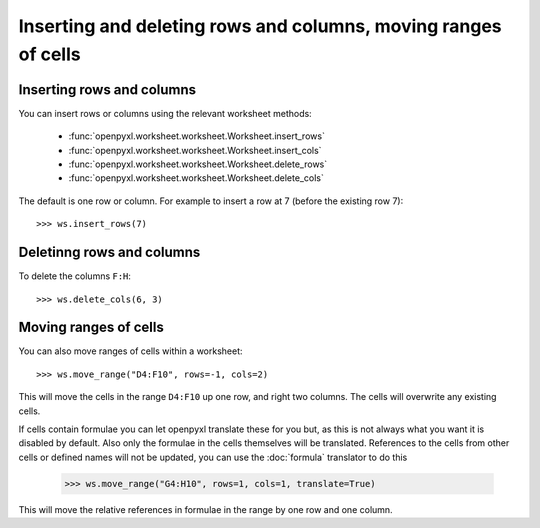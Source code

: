 Inserting and deleting rows and columns, moving ranges of cells
===============================================================


Inserting rows and columns
--------------------------

You can insert rows or columns using the relevant worksheet methods:

    * :func:`openpyxl.worksheet.worksheet.Worksheet.insert_rows`
    * :func:`openpyxl.worksheet.worksheet.Worksheet.insert_cols`
    * :func:`openpyxl.worksheet.worksheet.Worksheet.delete_rows`
    * :func:`openpyxl.worksheet.worksheet.Worksheet.delete_cols`

The default is one row or column. For example to insert a row at 7 (before
the existing row 7)::

    >>> ws.insert_rows(7)


Deletinng rows and columns
--------------------------

To delete the columns ``F:H``::

    >>> ws.delete_cols(6, 3)


Moving ranges of cells
----------------------

You can also move ranges of cells within a worksheet::

    >>> ws.move_range("D4:F10", rows=-1, cols=2)

This will move the cells in the range ``D4:F10`` up one row, and right two
columns. The cells will overwrite any existing cells.

If cells contain formulae you can let openpyxl translate these for you but,
as this is not always what you want it is disabled by default. Also only the
formulae in the cells themselves will be translated. References to the cells
from other cells or defined names will not be updated, you can use the
:doc:`formula` translator to do this

    >>> ws.move_range("G4:H10", rows=1, cols=1, translate=True)

This will move the relative references in formulae in the range by one row and one column.

